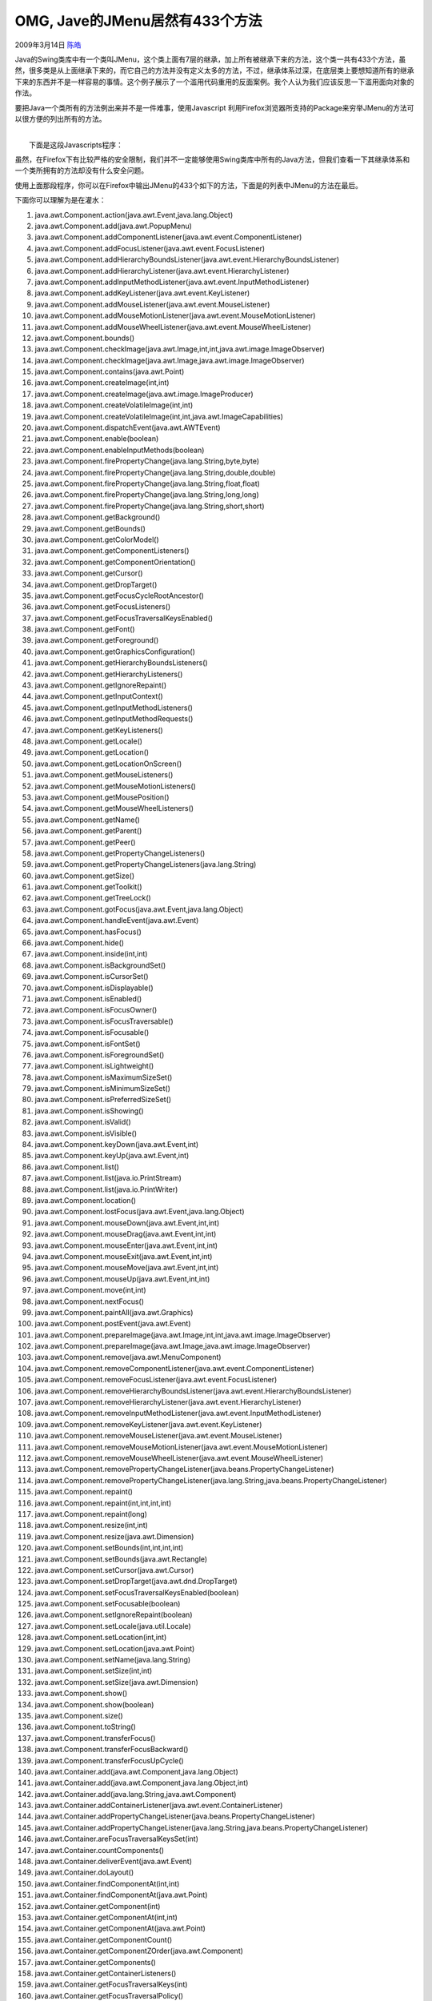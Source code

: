 .. _articles182:

OMG, Jave的JMenu居然有433个方法
===============================

2009年3月14日 `陈皓 <http://coolshell.cn/articles/author/haoel>`__

Java的Swing类库中有一个类叫JMenu，这个类上面有7层的继承，加上所有被继承下来的方法，这个类一共有433个方法，虽然，很多类是从上面继承下来的，而它自己的方法并没有定义太多的方法，不过，继承体系过深，在底层类上要想知道所有的继承下来的东西并不是一样容易的事情。这个例子展示了一个滥用代码重用的反面案例。我个人认为我们应该反思一下滥用面向对象的作法。

要把Java一个类所有的方法例出来并不是一件难事，使用Javascript
利用Firefox浏览器所支持的Package来穷举JMenu的方法可以很方便的列出所有的方法。

| 
|  下面是这段Javascripts程序：

 

虽然，在Firefox下有比较严格的安全限制，我们并不一定能够使用Swing类库中所有的Java方法，但我们查看一下其继承体系和一个类所拥有的方法却没有什么安全问题。

使用上面那段程序，你可以在Firefox中输出JMenu的433个如下的方法，下面是的列表中JMenu的方法在最后。

下面你可以理解为是在灌水：

#. java.awt.Component.action(java.awt.Event,java.lang.Object)
#. java.awt.Component.add(java.awt.PopupMenu)
#. java.awt.Component.addComponentListener(java.awt.event.ComponentListener)
#. java.awt.Component.addFocusListener(java.awt.event.FocusListener)
#. java.awt.Component.addHierarchyBoundsListener(java.awt.event.HierarchyBoundsListener)
#. java.awt.Component.addHierarchyListener(java.awt.event.HierarchyListener)
#. java.awt.Component.addInputMethodListener(java.awt.event.InputMethodListener)
#. java.awt.Component.addKeyListener(java.awt.event.KeyListener)
#. java.awt.Component.addMouseListener(java.awt.event.MouseListener)
#. java.awt.Component.addMouseMotionListener(java.awt.event.MouseMotionListener)
#. java.awt.Component.addMouseWheelListener(java.awt.event.MouseWheelListener)
#. java.awt.Component.bounds()
#. java.awt.Component.checkImage(java.awt.Image,int,int,java.awt.image.ImageObserver)
#. java.awt.Component.checkImage(java.awt.Image,java.awt.image.ImageObserver)
#. java.awt.Component.contains(java.awt.Point)
#. java.awt.Component.createImage(int,int)
#. java.awt.Component.createImage(java.awt.image.ImageProducer)
#. java.awt.Component.createVolatileImage(int,int)
#. java.awt.Component.createVolatileImage(int,int,java.awt.ImageCapabilities)
#. java.awt.Component.dispatchEvent(java.awt.AWTEvent)
#. java.awt.Component.enable(boolean)
#. java.awt.Component.enableInputMethods(boolean)
#. java.awt.Component.firePropertyChange(java.lang.String,byte,byte)
#. java.awt.Component.firePropertyChange(java.lang.String,double,double)
#. java.awt.Component.firePropertyChange(java.lang.String,float,float)
#. java.awt.Component.firePropertyChange(java.lang.String,long,long)
#. java.awt.Component.firePropertyChange(java.lang.String,short,short)
#. java.awt.Component.getBackground()
#. java.awt.Component.getBounds()
#. java.awt.Component.getColorModel()
#. java.awt.Component.getComponentListeners()
#. java.awt.Component.getComponentOrientation()
#. java.awt.Component.getCursor()
#. java.awt.Component.getDropTarget()
#. java.awt.Component.getFocusCycleRootAncestor()
#. java.awt.Component.getFocusListeners()
#. java.awt.Component.getFocusTraversalKeysEnabled()
#. java.awt.Component.getFont()
#. java.awt.Component.getForeground()
#. java.awt.Component.getGraphicsConfiguration()
#. java.awt.Component.getHierarchyBoundsListeners()
#. java.awt.Component.getHierarchyListeners()
#. java.awt.Component.getIgnoreRepaint()
#. java.awt.Component.getInputContext()
#. java.awt.Component.getInputMethodListeners()
#. java.awt.Component.getInputMethodRequests()
#. java.awt.Component.getKeyListeners()
#. java.awt.Component.getLocale()
#. java.awt.Component.getLocation()
#. java.awt.Component.getLocationOnScreen()
#. java.awt.Component.getMouseListeners()
#. java.awt.Component.getMouseMotionListeners()
#. java.awt.Component.getMousePosition()
#. java.awt.Component.getMouseWheelListeners()
#. java.awt.Component.getName()
#. java.awt.Component.getParent()
#. java.awt.Component.getPeer()
#. java.awt.Component.getPropertyChangeListeners()
#. java.awt.Component.getPropertyChangeListeners(java.lang.String)
#. java.awt.Component.getSize()
#. java.awt.Component.getToolkit()
#. java.awt.Component.getTreeLock()
#. java.awt.Component.gotFocus(java.awt.Event,java.lang.Object)
#. java.awt.Component.handleEvent(java.awt.Event)
#. java.awt.Component.hasFocus()
#. java.awt.Component.hide()
#. java.awt.Component.inside(int,int)
#. java.awt.Component.isBackgroundSet()
#. java.awt.Component.isCursorSet()
#. java.awt.Component.isDisplayable()
#. java.awt.Component.isEnabled()
#. java.awt.Component.isFocusOwner()
#. java.awt.Component.isFocusTraversable()
#. java.awt.Component.isFocusable()
#. java.awt.Component.isFontSet()
#. java.awt.Component.isForegroundSet()
#. java.awt.Component.isLightweight()
#. java.awt.Component.isMaximumSizeSet()
#. java.awt.Component.isMinimumSizeSet()
#. java.awt.Component.isPreferredSizeSet()
#. java.awt.Component.isShowing()
#. java.awt.Component.isValid()
#. java.awt.Component.isVisible()
#. java.awt.Component.keyDown(java.awt.Event,int)
#. java.awt.Component.keyUp(java.awt.Event,int)
#. java.awt.Component.list()
#. java.awt.Component.list(java.io.PrintStream)
#. java.awt.Component.list(java.io.PrintWriter)
#. java.awt.Component.location()
#. java.awt.Component.lostFocus(java.awt.Event,java.lang.Object)
#. java.awt.Component.mouseDown(java.awt.Event,int,int)
#. java.awt.Component.mouseDrag(java.awt.Event,int,int)
#. java.awt.Component.mouseEnter(java.awt.Event,int,int)
#. java.awt.Component.mouseExit(java.awt.Event,int,int)
#. java.awt.Component.mouseMove(java.awt.Event,int,int)
#. java.awt.Component.mouseUp(java.awt.Event,int,int)
#. java.awt.Component.move(int,int)
#. java.awt.Component.nextFocus()
#. java.awt.Component.paintAll(java.awt.Graphics)
#. java.awt.Component.postEvent(java.awt.Event)
#. java.awt.Component.prepareImage(java.awt.Image,int,int,java.awt.image.ImageObserver)
#. java.awt.Component.prepareImage(java.awt.Image,java.awt.image.ImageObserver)
#. java.awt.Component.remove(java.awt.MenuComponent)
#. java.awt.Component.removeComponentListener(java.awt.event.ComponentListener)
#. java.awt.Component.removeFocusListener(java.awt.event.FocusListener)
#. java.awt.Component.removeHierarchyBoundsListener(java.awt.event.HierarchyBoundsListener)
#. java.awt.Component.removeHierarchyListener(java.awt.event.HierarchyListener)
#. java.awt.Component.removeInputMethodListener(java.awt.event.InputMethodListener)
#. java.awt.Component.removeKeyListener(java.awt.event.KeyListener)
#. java.awt.Component.removeMouseListener(java.awt.event.MouseListener)
#. java.awt.Component.removeMouseMotionListener(java.awt.event.MouseMotionListener)
#. java.awt.Component.removeMouseWheelListener(java.awt.event.MouseWheelListener)
#. java.awt.Component.removePropertyChangeListener(java.beans.PropertyChangeListener)
#. java.awt.Component.removePropertyChangeListener(java.lang.String,java.beans.PropertyChangeListener)
#. java.awt.Component.repaint()
#. java.awt.Component.repaint(int,int,int,int)
#. java.awt.Component.repaint(long)
#. java.awt.Component.resize(int,int)
#. java.awt.Component.resize(java.awt.Dimension)
#. java.awt.Component.setBounds(int,int,int,int)
#. java.awt.Component.setBounds(java.awt.Rectangle)
#. java.awt.Component.setCursor(java.awt.Cursor)
#. java.awt.Component.setDropTarget(java.awt.dnd.DropTarget)
#. java.awt.Component.setFocusTraversalKeysEnabled(boolean)
#. java.awt.Component.setFocusable(boolean)
#. java.awt.Component.setIgnoreRepaint(boolean)
#. java.awt.Component.setLocale(java.util.Locale)
#. java.awt.Component.setLocation(int,int)
#. java.awt.Component.setLocation(java.awt.Point)
#. java.awt.Component.setName(java.lang.String)
#. java.awt.Component.setSize(int,int)
#. java.awt.Component.setSize(java.awt.Dimension)
#. java.awt.Component.show()
#. java.awt.Component.show(boolean)
#. java.awt.Component.size()
#. java.awt.Component.toString()
#. java.awt.Component.transferFocus()
#. java.awt.Component.transferFocusBackward()
#. java.awt.Component.transferFocusUpCycle()
#. java.awt.Container.add(java.awt.Component,java.lang.Object)
#. java.awt.Container.add(java.awt.Component,java.lang.Object,int)
#. java.awt.Container.add(java.lang.String,java.awt.Component)
#. java.awt.Container.addContainerListener(java.awt.event.ContainerListener)
#. java.awt.Container.addPropertyChangeListener(java.beans.PropertyChangeListener)
#. java.awt.Container.addPropertyChangeListener(java.lang.String,java.beans.PropertyChangeListener)
#. java.awt.Container.areFocusTraversalKeysSet(int)
#. java.awt.Container.countComponents()
#. java.awt.Container.deliverEvent(java.awt.Event)
#. java.awt.Container.doLayout()
#. java.awt.Container.findComponentAt(int,int)
#. java.awt.Container.findComponentAt(java.awt.Point)
#. java.awt.Container.getComponent(int)
#. java.awt.Container.getComponentAt(int,int)
#. java.awt.Container.getComponentAt(java.awt.Point)
#. java.awt.Container.getComponentCount()
#. java.awt.Container.getComponentZOrder(java.awt.Component)
#. java.awt.Container.getComponents()
#. java.awt.Container.getContainerListeners()
#. java.awt.Container.getFocusTraversalKeys(int)
#. java.awt.Container.getFocusTraversalPolicy()
#. java.awt.Container.getLayout()
#. java.awt.Container.getMousePosition(boolean)
#. java.awt.Container.insets()
#. java.awt.Container.invalidate()
#. java.awt.Container.isAncestorOf(java.awt.Component)
#. java.awt.Container.isFocusCycleRoot()
#. java.awt.Container.isFocusCycleRoot(java.awt.Container)
#. java.awt.Container.isFocusTraversalPolicyProvider()
#. java.awt.Container.isFocusTraversalPolicySet()
#. java.awt.Container.layout()
#. java.awt.Container.list(java.io.PrintStream,int)
#. java.awt.Container.list(java.io.PrintWriter,int)
#. java.awt.Container.locate(int,int)
#. java.awt.Container.minimumSize()
#. java.awt.Container.paintComponents(java.awt.Graphics)
#. java.awt.Container.preferredSize()
#. java.awt.Container.printComponents(java.awt.Graphics)
#. java.awt.Container.removeContainerListener(java.awt.event.ContainerListener)
#. java.awt.Container.setComponentZOrder(java.awt.Component,int)
#. java.awt.Container.setFocusCycleRoot(boolean)
#. java.awt.Container.setFocusTraversalPolicy(java.awt.FocusTraversalPolicy)
#. java.awt.Container.setFocusTraversalPolicyProvider(boolean)
#. java.awt.Container.transferFocusDownCycle()
#. java.awt.Container.validate()
#. java.lang.Object.equals(java.lang.Object)
#. java.lang.Object.getClass()
#. java.lang.Object.hashCode()
#. java.lang.Object.notify()
#. java.lang.Object.notifyAll()
#. java.lang.Object.wait()
#. java.lang.Object.wait(long)
#. java.lang.Object.wait(long,int)
#. javax.swing.AbstractButton.addActionListener(java.awt.event.ActionListener)
#. javax.swing.AbstractButton.addChangeListener(javax.swing.event.ChangeListener)
#. javax.swing.AbstractButton.addItemListener(java.awt.event.ItemListener)
#. javax.swing.AbstractButton.doClick()
#. javax.swing.AbstractButton.getAction()
#. javax.swing.AbstractButton.getActionCommand()
#. javax.swing.AbstractButton.getActionListeners()
#. javax.swing.AbstractButton.getChangeListeners()
#. javax.swing.AbstractButton.getDisabledIcon()
#. javax.swing.AbstractButton.getDisabledSelectedIcon()
#. javax.swing.AbstractButton.getDisplayedMnemonicIndex()
#. javax.swing.AbstractButton.getHideActionText()
#. javax.swing.AbstractButton.getHorizontalAlignment()
#. javax.swing.AbstractButton.getHorizontalTextPosition()
#. javax.swing.AbstractButton.getIcon()
#. javax.swing.AbstractButton.getIconTextGap()
#. javax.swing.AbstractButton.getItemListeners()
#. javax.swing.AbstractButton.getLabel()
#. javax.swing.AbstractButton.getMargin()
#. javax.swing.AbstractButton.getMnemonic()
#. javax.swing.AbstractButton.getModel()
#. javax.swing.AbstractButton.getMultiClickThreshhold()
#. javax.swing.AbstractButton.getPressedIcon()
#. javax.swing.AbstractButton.getRolloverIcon()
#. javax.swing.AbstractButton.getRolloverSelectedIcon()
#. javax.swing.AbstractButton.getSelectedIcon()
#. javax.swing.AbstractButton.getSelectedObjects()
#. javax.swing.AbstractButton.getText()
#. javax.swing.AbstractButton.getUI()
#. javax.swing.AbstractButton.getVerticalAlignment()
#. javax.swing.AbstractButton.getVerticalTextPosition()
#. javax.swing.AbstractButton.imageUpdate(java.awt.Image,int,int,int,int,int)
#. javax.swing.AbstractButton.isBorderPainted()
#. javax.swing.AbstractButton.isContentAreaFilled()
#. javax.swing.AbstractButton.isFocusPainted()
#. javax.swing.AbstractButton.isRolloverEnabled()
#. javax.swing.AbstractButton.removeActionListener(java.awt.event.ActionListener)
#. javax.swing.AbstractButton.removeChangeListener(javax.swing.event.ChangeListener)
#. javax.swing.AbstractButton.removeItemListener(java.awt.event.ItemListener)
#. javax.swing.AbstractButton.removeNotify()
#. javax.swing.AbstractButton.setAction(javax.swing.Action)
#. javax.swing.AbstractButton.setActionCommand(java.lang.String)
#. javax.swing.AbstractButton.setBorderPainted(boolean)
#. javax.swing.AbstractButton.setContentAreaFilled(boolean)
#. javax.swing.AbstractButton.setDisabledIcon(javax.swing.Icon)
#. javax.swing.AbstractButton.setDisabledSelectedIcon(javax.swing.Icon)
#. javax.swing.AbstractButton.setDisplayedMnemonicIndex(int)
#. javax.swing.AbstractButton.setFocusPainted(boolean)
#. javax.swing.AbstractButton.setHideActionText(boolean)
#. javax.swing.AbstractButton.setHorizontalAlignment(int)
#. javax.swing.AbstractButton.setHorizontalTextPosition(int)
#. javax.swing.AbstractButton.setIcon(javax.swing.Icon)
#. javax.swing.AbstractButton.setIconTextGap(int)
#. javax.swing.AbstractButton.setLabel(java.lang.String)
#. javax.swing.AbstractButton.setLayout(java.awt.LayoutManager)
#. javax.swing.AbstractButton.setMargin(java.awt.Insets)
#. javax.swing.AbstractButton.setMnemonic(char)
#. javax.swing.AbstractButton.setMnemonic(int)
#. javax.swing.AbstractButton.setMultiClickThreshhold(long)
#. javax.swing.AbstractButton.setPressedIcon(javax.swing.Icon)
#. javax.swing.AbstractButton.setRolloverEnabled(boolean)
#. javax.swing.AbstractButton.setRolloverIcon(javax.swing.Icon)
#. javax.swing.AbstractButton.setRolloverSelectedIcon(javax.swing.Icon)
#. javax.swing.AbstractButton.setSelectedIcon(javax.swing.Icon)
#. javax.swing.AbstractButton.setText(java.lang.String)
#. javax.swing.AbstractButton.setUI(javax.swing.plaf.ButtonUI)
#. javax.swing.AbstractButton.setVerticalAlignment(int)
#. javax.swing.AbstractButton.setVerticalTextPosition(int)
#. javax.swing.JComponent.addAncestorListener(javax.swing.event.AncestorListener)
#. javax.swing.JComponent.addNotify()
#. javax.swing.JComponent.addVetoableChangeListener(java.beans.VetoableChangeListener)
#. javax.swing.JComponent.computeVisibleRect(java.awt.Rectangle)
#. javax.swing.JComponent.contains(int,int)
#. javax.swing.JComponent.createToolTip()
#. javax.swing.JComponent.disable()
#. javax.swing.JComponent.enable()
#. javax.swing.JComponent.firePropertyChange(java.lang.String,boolean,boolean)
#. javax.swing.JComponent.firePropertyChange(java.lang.String,char,char)
#. javax.swing.JComponent.firePropertyChange(java.lang.String,int,int)
#. javax.swing.JComponent.getActionForKeyStroke(javax.swing.KeyStroke)
#. javax.swing.JComponent.getActionMap()
#. javax.swing.JComponent.getAlignmentX()
#. javax.swing.JComponent.getAlignmentY()
#. javax.swing.JComponent.getAncestorListeners()
#. javax.swing.JComponent.getAutoscrolls()
#. javax.swing.JComponent.getBaseline(int,int)
#. javax.swing.JComponent.getBaselineResizeBehavior()
#. javax.swing.JComponent.getBorder()
#. javax.swing.JComponent.getBounds(java.awt.Rectangle)
#. javax.swing.JComponent.getClientProperty(java.lang.Object)
#. javax.swing.JComponent.getComponentPopupMenu()
#. javax.swing.JComponent.getConditionForKeyStroke(javax.swing.KeyStroke)
#. javax.swing.JComponent.getDebugGraphicsOptions()
#. javax.swing.JComponent.getDefaultLocale()
#. javax.swing.JComponent.getFontMetrics(java.awt.Font)
#. javax.swing.JComponent.getGraphics()
#. javax.swing.JComponent.getHeight()
#. javax.swing.JComponent.getInheritsPopupMenu()
#. javax.swing.JComponent.getInputMap()
#. javax.swing.JComponent.getInputMap(int)
#. javax.swing.JComponent.getInputVerifier()
#. javax.swing.JComponent.getInsets()
#. javax.swing.JComponent.getInsets(java.awt.Insets)
#. javax.swing.JComponent.getListeners(java.lang.Class)
#. javax.swing.JComponent.getLocation(java.awt.Point)
#. javax.swing.JComponent.getMaximumSize()
#. javax.swing.JComponent.getMinimumSize()
#. javax.swing.JComponent.getNextFocusableComponent()
#. javax.swing.JComponent.getPopupLocation(java.awt.event.MouseEvent)
#. javax.swing.JComponent.getPreferredSize()
#. javax.swing.JComponent.getRegisteredKeyStrokes()
#. javax.swing.JComponent.getRootPane()
#. javax.swing.JComponent.getSize(java.awt.Dimension)
#. javax.swing.JComponent.getToolTipLocation(java.awt.event.MouseEvent)
#. javax.swing.JComponent.getToolTipText()
#. javax.swing.JComponent.getToolTipText(java.awt.event.MouseEvent)
#. javax.swing.JComponent.getTopLevelAncestor()
#. javax.swing.JComponent.getTransferHandler()
#. javax.swing.JComponent.getVerifyInputWhenFocusTarget()
#. javax.swing.JComponent.getVetoableChangeListeners()
#. javax.swing.JComponent.getVisibleRect()
#. javax.swing.JComponent.getWidth()
#. javax.swing.JComponent.getX()
#. javax.swing.JComponent.getY()
#. javax.swing.JComponent.grabFocus()
#. javax.swing.JComponent.isDoubleBuffered()
#. javax.swing.JComponent.isLightweightComponent(java.awt.Component)
#. javax.swing.JComponent.isManagingFocus()
#. javax.swing.JComponent.isOpaque()
#. javax.swing.JComponent.isOptimizedDrawingEnabled()
#. javax.swing.JComponent.isPaintingForPrint()
#. javax.swing.JComponent.isPaintingTile()
#. javax.swing.JComponent.isRequestFocusEnabled()
#. javax.swing.JComponent.isValidateRoot()
#. javax.swing.JComponent.paint(java.awt.Graphics)
#. javax.swing.JComponent.paintImmediately(int,int,int,int)
#. javax.swing.JComponent.paintImmediately(java.awt.Rectangle)
#. javax.swing.JComponent.print(java.awt.Graphics)
#. javax.swing.JComponent.printAll(java.awt.Graphics)
#. javax.swing.JComponent.putClientProperty(java.lang.Object,java.lang.Object)
#. javax.swing.JComponent.registerKeyboardAction(java.awt.event.ActionListener,java.lang.String,javax.swing.KeyStroke,int)
#. javax.swing.JComponent.registerKeyboardAction(java.awt.event.ActionListener,javax.swing.KeyStroke,int)
#. javax.swing.JComponent.removeAncestorListener(javax.swing.event.AncestorListener)
#. javax.swing.JComponent.removeVetoableChangeListener(java.beans.VetoableChangeListener)
#. javax.swing.JComponent.repaint(java.awt.Rectangle)
#. javax.swing.JComponent.repaint(long,int,int,int,int)
#. javax.swing.JComponent.requestDefaultFocus()
#. javax.swing.JComponent.requestFocus()
#. javax.swing.JComponent.requestFocus(boolean)
#. javax.swing.JComponent.requestFocusInWindow()
#. javax.swing.JComponent.resetKeyboardActions()
#. javax.swing.JComponent.reshape(int,int,int,int)
#. javax.swing.JComponent.revalidate()
#. javax.swing.JComponent.scrollRectToVisible(java.awt.Rectangle)
#. javax.swing.JComponent.setActionMap(javax.swing.ActionMap)
#. javax.swing.JComponent.setAlignmentX(float)
#. javax.swing.JComponent.setAlignmentY(float)
#. javax.swing.JComponent.setAutoscrolls(boolean)
#. javax.swing.JComponent.setBackground(java.awt.Color)
#. javax.swing.JComponent.setBorder(javax.swing.border.Border)
#. javax.swing.JComponent.setComponentPopupMenu(javax.swing.JPopupMenu)
#. javax.swing.JComponent.setDebugGraphicsOptions(int)
#. javax.swing.JComponent.setDefaultLocale(java.util.Locale)
#. javax.swing.JComponent.setDoubleBuffered(boolean)
#. javax.swing.JComponent.setFocusTraversalKeys(int,java.util.Set)
#. javax.swing.JComponent.setFont(java.awt.Font)
#. javax.swing.JComponent.setForeground(java.awt.Color)
#. javax.swing.JComponent.setInheritsPopupMenu(boolean)
#. javax.swing.JComponent.setInputMap(int,javax.swing.InputMap)
#. javax.swing.JComponent.setInputVerifier(javax.swing.InputVerifier)
#. javax.swing.JComponent.setMaximumSize(java.awt.Dimension)
#. javax.swing.JComponent.setMinimumSize(java.awt.Dimension)
#. javax.swing.JComponent.setNextFocusableComponent(java.awt.Component)
#. javax.swing.JComponent.setOpaque(boolean)
#. javax.swing.JComponent.setPreferredSize(java.awt.Dimension)
#. javax.swing.JComponent.setRequestFocusEnabled(boolean)
#. javax.swing.JComponent.setToolTipText(java.lang.String)
#. javax.swing.JComponent.setTransferHandler(javax.swing.TransferHandler)
#. javax.swing.JComponent.setVerifyInputWhenFocusTarget(boolean)
#. javax.swing.JComponent.setVisible(boolean)
#. javax.swing.JComponent.unregisterKeyboardAction(javax.swing.KeyStroke)
#. javax.swing.JComponent.update(java.awt.Graphics)
#. javax.swing.JMenu.add(java.awt.Component)
#. javax.swing.JMenu.add(java.awt.Component,int)
#. javax.swing.JMenu.add(java.lang.String)
#. javax.swing.JMenu.add(javax.swing.Action)
#. javax.swing.JMenu.add(javax.swing.JMenuItem)
#. javax.swing.JMenu.addMenuListener(javax.swing.event.MenuListener)
#. javax.swing.JMenu.addSeparator()
#. javax.swing.JMenu.applyComponentOrientation(java.awt.ComponentOrientation)
#. javax.swing.JMenu.doClick(int)
#. javax.swing.JMenu.getAccessibleContext()
#. javax.swing.JMenu.getComponent()
#. javax.swing.JMenu.getDelay()
#. javax.swing.JMenu.getItem(int)
#. javax.swing.JMenu.getItemCount()
#. javax.swing.JMenu.getMenuComponent(int)
#. javax.swing.JMenu.getMenuComponentCount()
#. javax.swing.JMenu.getMenuComponents()
#. javax.swing.JMenu.getMenuListeners()
#. javax.swing.JMenu.getPopupMenu()
#. javax.swing.JMenu.getSubElements()
#. javax.swing.JMenu.getUIClassID()
#. javax.swing.JMenu.insert(java.lang.String,int)
#. javax.swing.JMenu.insert(javax.swing.Action,int)
#. javax.swing.JMenu.insert(javax.swing.JMenuItem,int)
#. javax.swing.JMenu.insertSeparator(int)
#. javax.swing.JMenu.isMenuComponent(java.awt.Component)
#. javax.swing.JMenu.isPopupMenuVisible()
#. javax.swing.JMenu.isSelected()
#. javax.swing.JMenu.isTearOff()
#. javax.swing.JMenu.isTopLevelMenu()
#. javax.swing.JMenu.menuSelectionChanged(boolean)
#. javax.swing.JMenu.remove(int)
#. javax.swing.JMenu.remove(java.awt.Component)
#. javax.swing.JMenu.remove(javax.swing.JMenuItem)
#. javax.swing.JMenu.removeAll()
#. javax.swing.JMenu.removeMenuListener(javax.swing.event.MenuListener)
#. javax.swing.JMenu.setAccelerator(javax.swing.KeyStroke)
#. javax.swing.JMenu.setComponentOrientation(java.awt.ComponentOrientation)
#. javax.swing.JMenu.setDelay(int)
#. javax.swing.JMenu.setMenuLocation(int,int)
#. javax.swing.JMenu.setModel(javax.swing.ButtonModel)
#. javax.swing.JMenu.setPopupMenuVisible(boolean)
#. javax.swing.JMenu.setSelected(boolean)
#. javax.swing.JMenu.updateUI()
#. javax.swing.JMenuItem.addMenuDragMouseListener(javax.swing.event.MenuDragMouseListener)
#. javax.swing.JMenuItem.addMenuKeyListener(javax.swing.event.MenuKeyListener)
#. javax.swing.JMenuItem.getAccelerator()
#. javax.swing.JMenuItem.getMenuDragMouseListeners()
#. javax.swing.JMenuItem.getMenuKeyListeners()
#. javax.swing.JMenuItem.isArmed()
#. javax.swing.JMenuItem.processKeyEvent(java.awt.event.KeyEvent,javax.swing.MenuElement[],javax.swing.MenuSelectionManager)
#. javax.swing.JMenuItem.processMenuDragMouseEvent(javax.swing.event.MenuDragMouseEvent)
#. javax.swing.JMenuItem.processMenuKeyEvent(javax.swing.event.MenuKeyEvent)
#. javax.swing.JMenuItem.processMouseEvent(java.awt.event.MouseEvent,javax.swing.MenuElement[],javax.swing.MenuSelectionManager)
#. javax.swing.JMenuItem.removeMenuDragMouseListener(javax.swing.event.MenuDragMouseListener)
#. javax.swing.JMenuItem.removeMenuKeyListener(javax.swing.event.MenuKeyListener)
#. javax.swing.JMenuItem.setArmed(boolean)
#. javax.swing.JMenuItem.setEnabled(boolean)
#. javax.swing.JMenuItem.setUI(javax.swing.plaf.MenuItemUI)

最后，如果你知道某个类有更多的方法，请告诉我们。

.. |image6| image:: /coolshell/static/20140920234958860000.jpg

.. note::
    原文地址: http://coolshell.cn/articles/182.html 
    作者: 陈皓 

    编辑: 木书架 http://www.me115.com